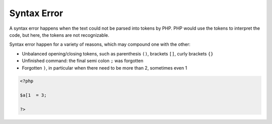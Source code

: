 .. _syntax-error:
.. meta::
	:description:
		Syntax Error: A syntax error happens when the text could not be parsed into tokens by PHP.
	:twitter:card: summary_large_image
	:twitter:site: @exakat
	:twitter:title: Syntax Error
	:twitter:description: Syntax Error: A syntax error happens when the text could not be parsed into tokens by PHP
	:twitter:creator: @exakat
	:og:title: Syntax Error
	:og:type: article
	:og:description: A syntax error happens when the text could not be parsed into tokens by PHP
	:og:url: https://php-dictionary.readthedocs.io/en/latest/dictionary/syntax-error.ini.html
	:og:locale: en


Syntax Error
------------

A syntax error happens when the text could not be parsed into tokens by PHP. PHP would use the tokens to interpret the code, but here, the tokens are not recognizable. 

Syntax error happen for a variety of reasons, which may compound one with the other: 

+ Unbalanced opening/closing tokens, such as parenthesis ``()``, brackets ``[]``, curly brackets ``{}``
+ Unfinished command: the final semi colon ``;`` was forgotten
+ Forgotten ``)``, in particular when there need to be more than 2, sometimes even 1




.. code-block:: php
   
   <?php
   
   $a[1  = 3;
   
   ?>

